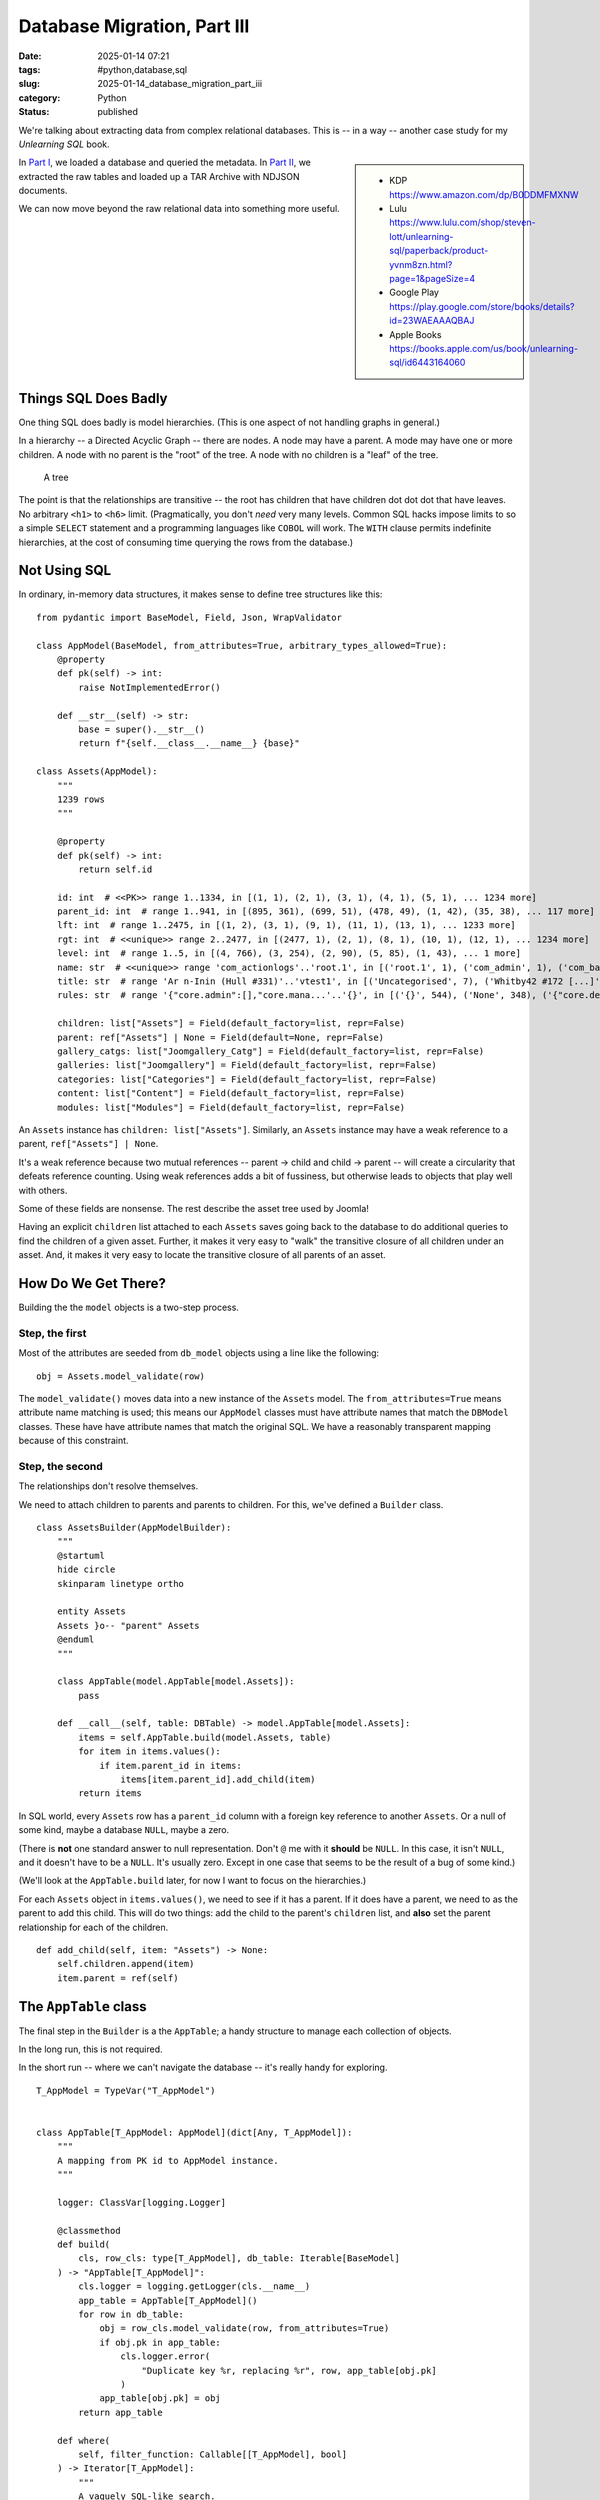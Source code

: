 Database Migration, Part III
############################

:date: 2025-01-14 07:21
:tags: #python,database,sql
:slug: 2025-01-14_database_migration_part_iii
:category: Python
:status: published

We're talking about extracting data from complex relational databases.
This is -- in a way -- another case study for my *Unlearning SQL* book.

..  sidebar::

    -   KDP
        https://www.amazon.com/dp/B0DDMFMXNW

    -   Lulu
        https://www.lulu.com/shop/steven-lott/unlearning-sql/paperback/product-yvnm8zn.html?page=1&pageSize=4

    -   Google Play
        https://play.google.com/store/books/details?id=23WAEAAAQBAJ

    -   Apple Books
        https://books.apple.com/us/book/unlearning-sql/id6443164060

In `Part I <{filename}/blog/2024/12/2024-12-31-database_migration.rst>`_, we loaded a database and queried the metadata.
In `Part II <{filename}/blog/2025/01/2025-01-07-database_migration_part_ii.rst>`_, we extracted the raw tables and loaded up a TAR Archive with NDJSON documents.

We can now move beyond the raw relational data into something more useful.

Things SQL Does Badly
=====================

One thing SQL does badly is model hierarchies. (This is one aspect of not handling graphs in general.)

In a hierarchy -- a Directed Acyclic Graph -- there are nodes. A node may have a parent.
A mode may have one or more children.
A node with no parent is the "root" of the tree.
A node with no children is a "leaf" of the tree.

..  figure:: {static}/media/tree_model.png
    :alt: Diagram of a tree.

    A tree

The point is that the relationships are transitive -- the root has children that have children dot dot dot that have leaves.
No arbitrary ``<h1>`` to ``<h6>`` limit.
(Pragmatically, you don't *need* very many levels.
Common SQL hacks impose limits to so a simple ``SELECT`` statement and a programming languages like ``COBOL`` will work.
The ``WITH`` clause permits indefinite hierarchies, at the cost of consuming time querying the rows from the database.)

Not Using SQL
=============

In ordinary, in-memory data structures, it makes sense to define tree structures like this:

::

    from pydantic import BaseModel, Field, Json, WrapValidator

    class AppModel(BaseModel, from_attributes=True, arbitrary_types_allowed=True):
        @property
        def pk(self) -> int:
            raise NotImplementedError()

        def __str__(self) -> str:
            base = super().__str__()
            return f"{self.__class__.__name__} {base}"

    class Assets(AppModel):
        """
        1239 rows
        """

        @property
        def pk(self) -> int:
            return self.id

        id: int  # <<PK>> range 1..1334, in [(1, 1), (2, 1), (3, 1), (4, 1), (5, 1), ... 1234 more]
        parent_id: int  # range 1..941, in [(895, 361), (699, 51), (478, 49), (1, 42), (35, 38), ... 117 more]
        lft: int  # range 1..2475, in [(1, 2), (3, 1), (9, 1), (11, 1), (13, 1), ... 1233 more]
        rgt: int  # <<unique>> range 2..2477, in [(2477, 1), (2, 1), (8, 1), (10, 1), (12, 1), ... 1234 more]
        level: int  # range 1..5, in [(4, 766), (3, 254), (2, 90), (5, 85), (1, 43), ... 1 more]
        name: str  # <<unique>> range 'com_actionlogs'..'root.1', in [('root.1', 1), ('com_admin', 1), ('com_banners', 1), ('com_cache', 1), ('com_checkin', 1), ... 1234 more]
        title: str  # range 'Ar n-Inin (Hull #331)'..'vtest1', in [('Uncategorised', 7), ('Whitby42 #172 [...]', 5), ('General', 3), ('Introduction', 3), ('2008 Rendezvous', 3), ... 1170 more]
        rules: str  # range '{"core.admin":[],"core.mana...'..'{}', in [('{}', 544), ('None', 348), ('{"core.delete":{"...', 81), ('{"core.delete":[]...', 74), ('{"core.delete":[]...', 65), ... 25 more]

        children: list["Assets"] = Field(default_factory=list, repr=False)
        parent: ref["Assets"] | None = Field(default=None, repr=False)
        gallery_catgs: list["Joomgallery_Catg"] = Field(default_factory=list, repr=False)
        galleries: list["Joomgallery"] = Field(default_factory=list, repr=False)
        categories: list["Categories"] = Field(default_factory=list, repr=False)
        content: list["Content"] = Field(default_factory=list, repr=False)
        modules: list["Modules"] = Field(default_factory=list, repr=False)

An ``Assets`` instance has ``children: list["Assets"]``.
Similarly, an ``Assets`` instance may have a weak reference to a parent, ``ref["Assets"] | None``.

It's a weak reference because two mutual references -- parent -> child and child -> parent -- will create a circularity that defeats reference counting.
Using weak references adds a bit of fussiness, but otherwise leads to objects that play well with others.

Some of these fields are nonsense. The rest describe the asset tree used by Joomla!

Having an explicit ``children`` list attached to each ``Assets`` saves going back to the database to do additional queries to find the children of a given asset.
Further, it makes it very easy to "walk" the transitive closure of all children under an asset.
And, it makes it very easy to locate the transitive closure of all parents of an asset.

How Do We Get There?
====================

Building the the ``model`` objects is a two-step process.

Step, the first
----------------

Most of the attributes are seeded from ``db_model`` objects using a line like the following:

::

                obj = Assets.model_validate(row)

The ``model_validate()`` moves data into a new instance of the  ``Assets`` model.
The ``from_attributes=True`` means attribute name matching is used; this means our ``AppModel`` classes must have attribute names that match the ``DBModel`` classes.
These have have attribute names that match the original SQL.
We have a reasonably transparent mapping because of this constraint.

Step, the second
----------------

The relationships don't resolve themselves.

We need to attach children to parents and parents to children.
For this, we've defined a ``Builder`` class.

::

    class AssetsBuilder(AppModelBuilder):
        """
        @startuml
        hide circle
        skinparam linetype ortho

        entity Assets
        Assets }o-- "parent" Assets
        @enduml
        """

        class AppTable(model.AppTable[model.Assets]):
            pass

        def __call__(self, table: DBTable) -> model.AppTable[model.Assets]:
            items = self.AppTable.build(model.Assets, table)
            for item in items.values():
                if item.parent_id in items:
                    items[item.parent_id].add_child(item)
            return items

In SQL world, every ``Assets`` row has a ``parent_id`` column with a foreign key reference to another ``Assets``.
Or a null of some kind, maybe a database ``NULL``, maybe a zero.

(There is **not** one standard answer to null representation.
Don't ``@`` me with it **should** be ``NULL``.
In this case, it isn't ``NULL``, and it doesn't have to be a ``NULL``.
It's usually zero. Except in one case that seems to be the result of a bug of some kind.)

(We'll look at the ``AppTable.build`` later, for now I want to focus on the hierarchies.)

For each ``Assets`` object in ``items.values()``, we need to see if it has a parent.
If it does have a parent, we need to as the parent to add this child.
This will do two things: add the child to the parent's ``children`` list, and **also** set the parent relationship for each of the children.

::

    def add_child(self, item: "Assets") -> None:
        self.children.append(item)
        item.parent = ref(self)

The ``AppTable`` class
======================

The final step in the ``Builder`` is a the ``AppTable``; a handy structure to manage each collection of objects.

In the long run, this is not required.

In the short run -- where we can't navigate the database -- it's really handy for exploring.

::

    T_AppModel = TypeVar("T_AppModel")


    class AppTable[T_AppModel: AppModel](dict[Any, T_AppModel]):
        """
        A mapping from PK id to AppModel instance.
        """

        logger: ClassVar[logging.Logger]

        @classmethod
        def build(
            cls, row_cls: type[T_AppModel], db_table: Iterable[BaseModel]
        ) -> "AppTable[T_AppModel]":
            cls.logger = logging.getLogger(cls.__name__)
            app_table = AppTable[T_AppModel]()
            for row in db_table:
                obj = row_cls.model_validate(row, from_attributes=True)
                if obj.pk in app_table:
                    cls.logger.error(
                        "Duplicate key %r, replacing %r", row, app_table[obj.pk]
                    )
                app_table[obj.pk] = obj
            return app_table

        def where(
            self, filter_function: Callable[[T_AppModel], bool]
        ) -> Iterator[T_AppModel]:
            """
            A vaguely SQL-like search.
            """
            yield from filter(filter_function, self.values())

This is where we build a ``model.Assets`` object from the database ``db_model.Assets`` object.
Further, we index them by the stated PK so we don't **need** to search.

The ``where()`` method lets us provide a ``lambda`` that searches the rows for matching instances.

::

    featured = list(self.content.Content.where(lambda c: c.featured == 1))

This is equivalent to ``SELECT * FROM content WHERE featured = 1`` in SQL.
Except it's a lot faster.
And a lot more flexible.

This is not **heavily** used.
Most of what we need, we can find with ordinary foreign-key-to-primary-key relationships that use the native Python mappings.
A few things, like specific assets that define Joomla! modules and content categories, must be found by name, and will use the ``where()`` method.

All the Things
==============

Now that we can unravel the parent-child hierarchies, we can prepare the database for real work.

We'll transform the original SQL-like structures to a module-like namespace
that has all the things we want, with their proper relationships.
There are 18 tables that seem to have all the content we care about.
For now, we're avoiding some of the installed Joomla! extensions.

::

    def prepare_content(database: Database) -> SimpleNamespace:
        content = SimpleNamespace()

        content.Phocadownload_Categories = PhocaCategoryBuilder(content)(
            database["Phocadownload_Categories"]
        )
        content.Phocadownload = PhocaDownloadBuilder(content)(database["Phocadownload"])

        content.Kunena_Categories = KCategoryBuilder(content)(database["Kunena_Categories"])
        content.Kunena_Topics = KTopicBuilder(content)(database["Kunena_Topics"])
        content.Kunena_Messages = KMessageBuilder(content)(database["Kunena_Messages"])
        content.Kunena_Messages_Text = KMessageTextBuilder(content)(
            database["Kunena_Messages_Text"]
        )
        content.Kunena_Attachments = KAttachmentBuilder(content)(
            database["Kunena_Attachments"]
        )

        content.Assets = AssetsBuilder(content)(database["Assets"])

        content.Rsgallery2_Galleries = RSGalleryBuilder(content)(
            database["Rsgallery2_Galleries"]
        )
        content.Rsgallery2_Files = RSFileBuilder(content)(database["Rsgallery2_Files"])

        content.Joomgallery_Catg = JGCatgBuilder(content)(database["Joomgallery_Catg"])
        content.Joomgallery = JGalleryBuilder(content)(database["Joomgallery"])

        content.Categories = CategoriesBuilder(content)(database["Categories"])
        content.Content = ContentBuilder(content)(database["Content"])

        content.Modules = ModulesBuilder(content)(database["Modules"])
        content.Menu = MenuBuilder(content)(database["Menu"])
        content.Weblinks = WeblinksBuilder(content)(database["Weblinks"])

        # The following are of dubious value...
        content.Modules_Menu = ModulesMenuAssoc(content)(database["Modules_Menu"])
        content.Content_Frontpage = ContentFPBuilder(content)(database["Content_Frontpage"])

        return content

Each ``Builder`` applies several transformative steps:

1. Build ``model`` objects from ``db_model`` objects for the relevant few ``DBTable`` objects.

2. Make ``AppTable`` dictionaries from ``object.pk`` to ``object``.

3. Make trees for objects with parent-child relationships.

4. Resolve other inter-object references.


Next
=====

Once we've got a proper namespace full of objects, we can start to explore it to find the relevant pieces.

Are are the lines we've drawn to distinguish the various parts of our processing.

1. scan_db.py -- extracts the table definitions and PlantUML descriptions from the database.

2. extract_db.py -- extracts the data, writing a TAR file of NDJSON documents with all the database rows.

3. view_content.py -- ``Builder`` classes and ``prepare_content()`` function to get raw data organized.

The steps in ``view_content`` are free of SQL complications.

In the next section we'll look at the conversion process.

There will be three parts:

1.  Locate the relevant objects

2.  Convert the objects for use by a static site generator like Hugo. This turns out to be pretty complicated. However, since we're done with SQL, the complications don't involve database queries.

3.  Write needed ``_index.md`` files the mimic the legacy site's Joomla! presentation.
